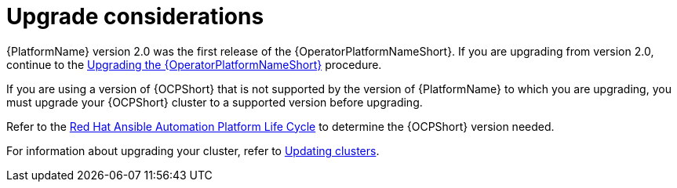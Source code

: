 [id="operator-upgrade-considerations"]

= Upgrade considerations


[role="_abstract"]
{PlatformName} version 2.0 was the first release of the {OperatorPlatformNameShort}. If you are upgrading from version 2.0, continue to the xref:upgrading-operator_operator-upgrade[Upgrading the {OperatorPlatformNameShort}] procedure.

If you are using a version of {OCPShort} that is not supported by the version of {PlatformName} to which you are upgrading, you must upgrade your {OCPShort} cluster to a supported version before upgrading.

Refer to the link:https://access.redhat.com/support/policy/updates/ansible-automation-platform[Red Hat Ansible Automation Platform Life Cycle] to determine the {OCPShort} version needed.

For information about upgrading your cluster, refer to link:{BaseURL}/openshift_container_platform/4.7/html-single/updating_clusters/index[Updating clusters].
